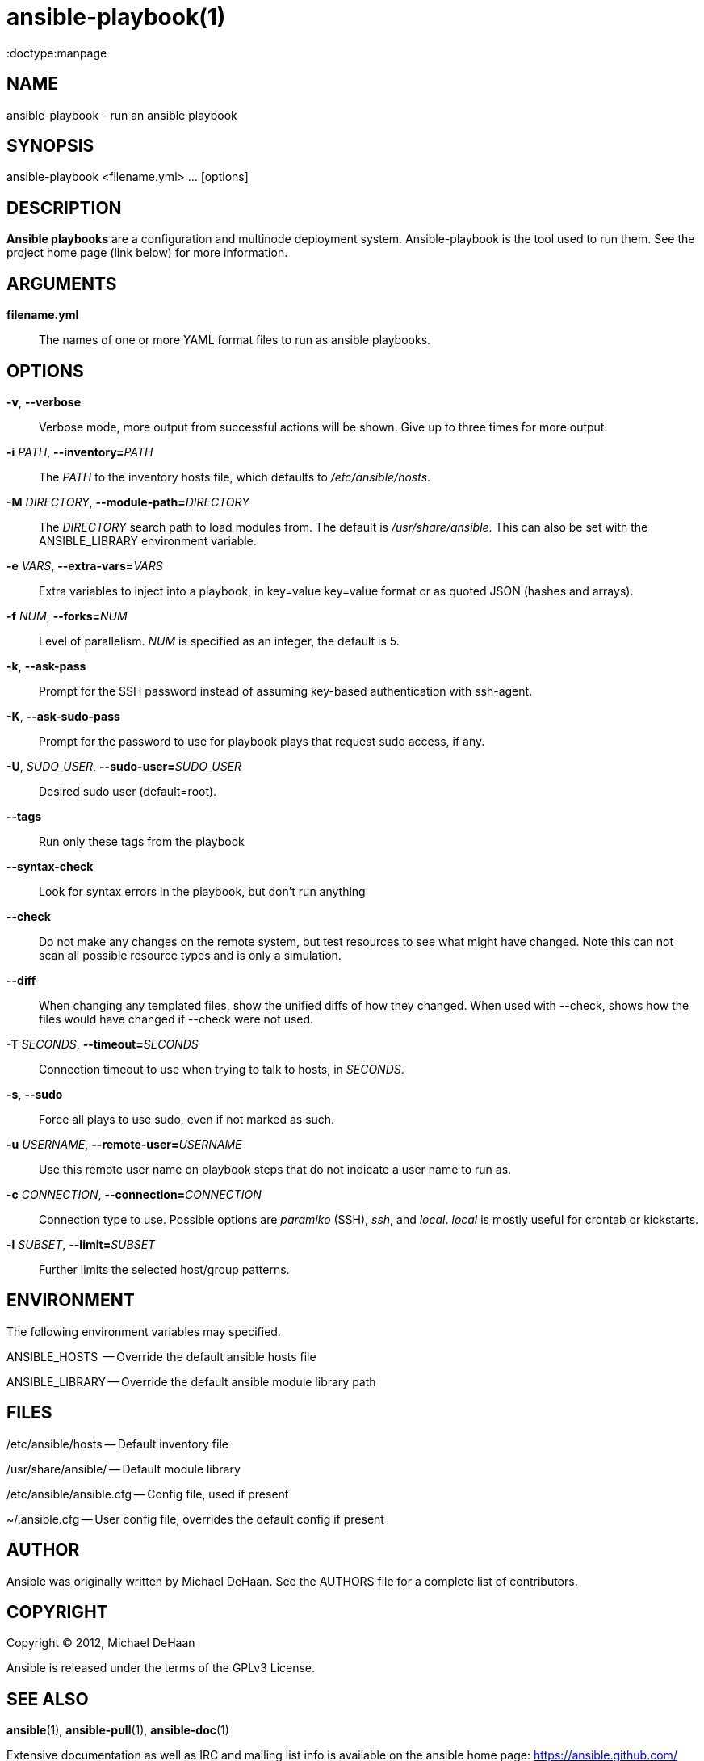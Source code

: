ansible-playbook(1)
===================
:doctype:manpage
:man source:   Ansible
:man version:  1.2
:man manual:   System administration commands

NAME
----
ansible-playbook - run an ansible playbook


SYNOPSIS
--------
ansible-playbook <filename.yml> ... [options]


DESCRIPTION
-----------

*Ansible playbooks* are a configuration and multinode deployment
system.  Ansible-playbook is the tool used to run them.  See the
project home page (link below) for more information.


ARGUMENTS
---------

*filename.yml*::

The names of one or more YAML format files to run as ansible playbooks.


OPTIONS
-------

*-v*, *--verbose*::

Verbose mode, more output from successful actions will be shown. Give
up to three times for more output.

*-i* 'PATH', *--inventory=*'PATH'::

The 'PATH' to the inventory hosts file, which defaults to
'/etc/ansible/hosts'.


*-M* 'DIRECTORY', *--module-path=*'DIRECTORY'::

The 'DIRECTORY' search path to load modules from. The default is
'/usr/share/ansible'. This can also be set with the ANSIBLE_LIBRARY
environment variable.

*-e* 'VARS', *--extra-vars=*'VARS'::

Extra variables to inject into a playbook, in key=value key=value format or
as quoted JSON (hashes and arrays).

*-f* 'NUM', *--forks=*'NUM'::

Level of parallelism. 'NUM' is specified as an integer, the default is 5.


*-k*, *--ask-pass*::

Prompt for the SSH password instead of assuming key-based
authentication with ssh-agent.


*-K*, *--ask-sudo-pass*::

Prompt for the password to use for playbook plays that request sudo
access, if any.

*-U*, 'SUDO_USER', *--sudo-user=*'SUDO_USER'::

Desired sudo user (default=root).

*--tags*::

Run only these tags from the playbook

*--syntax-check*::

Look for syntax errors in the playbook, but don't run anything

*--check*::

Do not make any changes on the remote system, but test resources to see what might
have changed.  Note this can not scan all possible resource types and is only
a simulation.

*--diff*::

When changing any templated files, show the unified diffs of how they changed.  When
used with --check, shows how the files would have changed if --check were not used.

*-T* 'SECONDS', *--timeout=*'SECONDS'::

Connection timeout to use when trying to talk to hosts, in 'SECONDS'.


*-s*, *--sudo*::

Force all plays to use sudo, even if not marked as such.


*-u* 'USERNAME', *--remote-user=*'USERNAME'::

Use this remote user name on playbook steps that do not indicate a
user name to run as.

*-c* 'CONNECTION', *--connection=*'CONNECTION'::

Connection type to use.  Possible options are 'paramiko' (SSH), 'ssh',
and 'local'.  'local' is mostly useful for crontab or kickstarts.

*-l* 'SUBSET', *--limit=*'SUBSET'::

Further limits the selected host/group patterns.


ENVIRONMENT
-----------

The following environment variables may specified.

ANSIBLE_HOSTS  -- Override the default ansible hosts file

ANSIBLE_LIBRARY -- Override the default ansible module library path

FILES
-----

/etc/ansible/hosts -- Default inventory file

/usr/share/ansible/ -- Default module library

/etc/ansible/ansible.cfg -- Config file, used if present

~/.ansible.cfg -- User config file, overrides the default config if present

AUTHOR
------

Ansible was originally written by Michael DeHaan. See the AUTHORS file
for a complete list of contributors.


COPYRIGHT
---------

Copyright © 2012, Michael DeHaan

Ansible is released under the terms of the GPLv3 License.


SEE ALSO
--------

*ansible*(1), *ansible-pull*(1), *ansible-doc*(1)

Extensive documentation as well as IRC and mailing list info
is available on the ansible home page: <https://ansible.github.com/>
